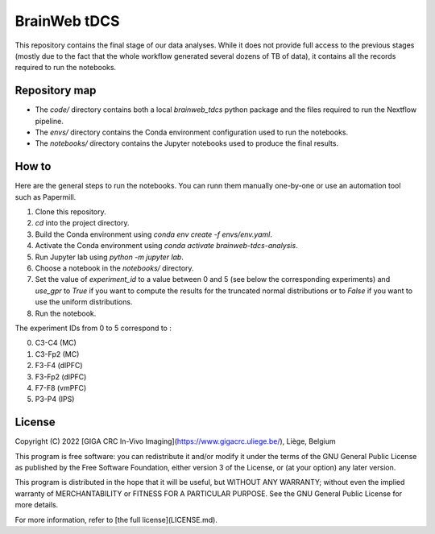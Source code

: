 =============
BrainWeb tDCS
=============

This repository contains the final stage of our data analyses.
While it does not provide full access to the previous stages (mostly due to the fact that the whole workflow generated several dozens of TB of data), it contains all the records required to run the notebooks.

Repository map
--------------

- The `code/` directory contains both a local `brainweb_tdcs` python package and the files required to run the Nextflow pipeline.
- The `envs/` directory contains the Conda environment configuration used to run the notebooks.
- The `notebooks/` directory contains the Jupyter notebooks used to produce the final results.

How to
------

Here are the general steps to run the notebooks. You can runn them manually one-by-one or use an automation tool such as Papermill.

1. Clone this repository.
2. `cd` into the project directory.
3. Build the Conda environment using `conda env create -f envs/env.yaml`.
4. Activate the Conda environment using `conda activate brainweb-tdcs-analysis`.
5. Run Jupyter lab using `python -m jupyter lab`.
6. Choose a notebook in the `notebooks/` directory.
7. Set the value of `experiment_id` to a value between 0 and 5 (see below the corresponding experiments) and `use_gpr` to `True` if you want to compute the results for the truncated normal distributions or to `False` if you want to use the uniform distributions.
8. Run the notebook.

The experiment IDs from 0 to 5 correspond to :

0. C3-C4 (MC)
1. C3-Fp2 (MC)
2. F3-F4 (dlPFC)
3. F3-Fp2 (dlPFC)
4. F7-F8 (vmPFC)
5. P3-P4 (IPS)

License
-------

Copyright (C) 2022 [GIGA CRC In-Vivo Imaging](https://www.gigacrc.uliege.be/), Liège, Belgium

This program is free software: you can redistribute it and/or modify it under the terms of the GNU General Public License as published by the Free Software Foundation, either version 3 of the License, or (at your option) any later version.

This program is distributed in the hope that it will be useful, but WITHOUT ANY WARRANTY; without even the implied warranty of MERCHANTABILITY or FITNESS FOR A PARTICULAR PURPOSE. See the GNU General Public License for more details.

For more information, refer to [the full license](LICENSE.md).

